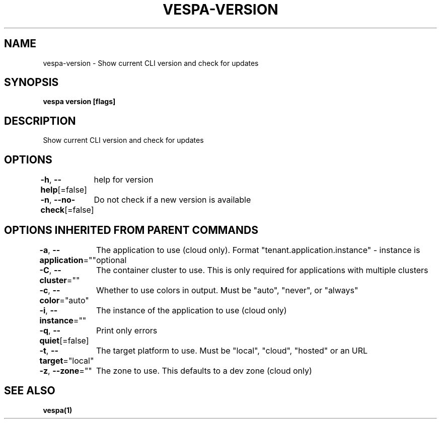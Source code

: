 .nh
.TH "VESPA-VERSION" "1" "Oct 2025" "" ""

.SH NAME
vespa-version - Show current CLI version and check for updates


.SH SYNOPSIS
\fBvespa version [flags]\fP


.SH DESCRIPTION
Show current CLI version and check for updates


.SH OPTIONS
\fB-h\fP, \fB--help\fP[=false]
	help for version

.PP
\fB-n\fP, \fB--no-check\fP[=false]
	Do not check if a new version is available


.SH OPTIONS INHERITED FROM PARENT COMMANDS
\fB-a\fP, \fB--application\fP=""
	The application to use (cloud only). Format "tenant.application.instance" - instance is optional

.PP
\fB-C\fP, \fB--cluster\fP=""
	The container cluster to use. This is only required for applications with multiple clusters

.PP
\fB-c\fP, \fB--color\fP="auto"
	Whether to use colors in output. Must be "auto", "never", or "always"

.PP
\fB-i\fP, \fB--instance\fP=""
	The instance of the application to use (cloud only)

.PP
\fB-q\fP, \fB--quiet\fP[=false]
	Print only errors

.PP
\fB-t\fP, \fB--target\fP="local"
	The target platform to use. Must be "local", "cloud", "hosted" or an URL

.PP
\fB-z\fP, \fB--zone\fP=""
	The zone to use. This defaults to a dev zone (cloud only)


.SH SEE ALSO
\fBvespa(1)\fP
